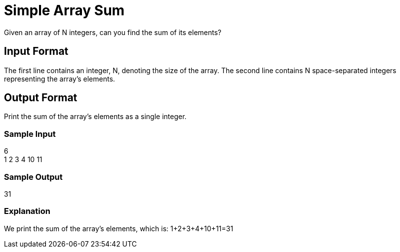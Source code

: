 = Simple Array Sum

Given an array of N integers, can you find the sum of its elements?

== Input Format

The first line contains an integer, N, denoting the size of the array.
The second line contains N space-separated integers representing the array's elements.

== Output Format

Print the sum of the array's elements as a single integer.

=== Sample Input

6 +
1 2 3 4 10 11 +

=== Sample Output

31 +

=== Explanation

We print the sum of the array's elements, which is: 1+2+3+4+10+11=31